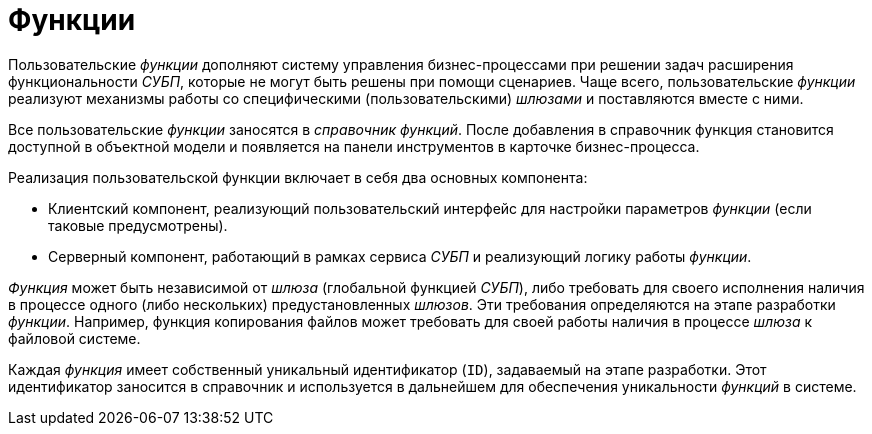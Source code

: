 = Функции

Пользовательские _функции_ дополняют систему управления бизнес-процессами при решении задач расширения функциональности _СУБП_, которые не могут быть решены при помощи сценариев. Чаще всего, пользовательские _функции_ реализуют механизмы работы со специфическими (пользовательскими) _шлюзами_ и поставляются вместе с ними.

Все пользовательские _функции_ заносятся в _справочник функций_. После добавления в справочник функция становится доступной в объектной модели и появляется на панели инструментов в карточке бизнес-процесса.

.Реализация пользовательской функции включает в себя два основных компонента:
* Клиентский компонент, реализующий пользовательский интерфейс для настройки параметров _функции_ (если таковые предусмотрены).
* Серверный компонент, работающий в рамках сервиса _СУБП_ и реализующий логику работы _функции_.

_Функция_ может быть независимой от _шлюза_ (глобальной функцией _СУБП_), либо требовать для своего исполнения наличия в процессе одного (либо нескольких) предустановленных _шлюзов_. Эти требования определяются на этапе разработки _функции_. Например, функция копирования файлов может требовать для своей работы наличия в процессе _шлюза_ к файловой системе.

Каждая _функция_ имеет собственный уникальный идентификатор (`ID`), задаваемый на этапе разработки. Этот идентификатор заносится в справочник и используется в дальнейшем для обеспечения уникальности _функций_ в системе.
